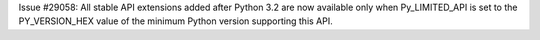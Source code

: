 Issue #29058: All stable API extensions added after Python 3.2 are now
available only when Py_LIMITED_API is set to the PY_VERSION_HEX value of
the minimum Python version supporting this API.